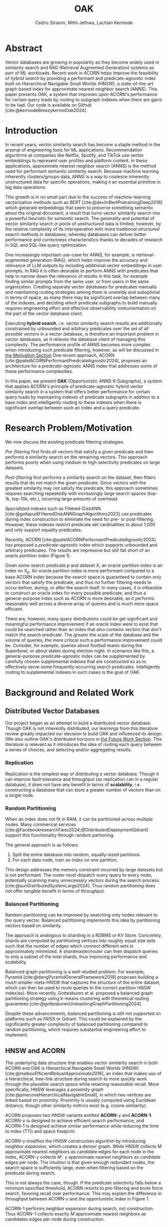 #+TITLE: OAK
#+SUBTITLE: 
#+AUTHOR: Cedric Sirianni, Mithi Jethwa, Lachlan Kermode
#+OPTIONS: num:1
#+LATEX_CLASS: acmart
#+LATEX_CLASS_OPTIONS: [sigconf]
#+LATEX_HEADER: \usepackage{hyperref}
#+LATEX_HEADER: \usepackage{adjustbox}
#+BIBLIOGRAPHY: ./references.bib 

# NB: This bib file is derived from the following Zotero library: https://www.zotero.org/groups/5686187/vector-databases/library

#+LATEX: \hypersetup{linkcolor=blue}


* Abstract
Vector databases are growing in popularity as they become widely used in similarity search and RAG (Retrieval Augmented Generation) systems as part of ML workloads.
Recent work in ACORN helps improve the feasibility of /hybrid search/ by providing a performant and predicate-agnostic index built on Hierarchical Navigable Small Worlds (HNSW), a state-of-the-art graph based index for approximate nearest neighbor search (ANNS).
This paper presents OAK, a system that improves upon ACORN's performance for certain query loads by routing to subgraph indexes when there are gains to be had.
Our code is available on Github [cite:@kermodeBreezykermoOak2024].

* Introduction
In recent years, vector similarity search has become a staple method in the arsenal of engineering tools for ML applications.
Recommendation algorithms at companies like Netflix, Spotify, and TikTok use vector embeddings to represent user profiles and platform content.
In these applications, approximate nearest neighbor search (ANNS) is the method used for performant semantic similarity search.
Because machine learning inherently clusters/groups data, ANNS is a way to coalesce inherently unstructured data for specific operations, making it an essential primitive in big data operations.

This growth is in no small part due to the success of machine-learning vectorization methods such as BERT [cite:@devlinBertPretrainingDeep2018] which generate embeddings that seem to preserve something semantic about the original document, a result that turns vector similarity search into a powerful heuristic for /semantic/ search.  
The generality and potential of vector similarity search in pools of /unstructured/ data is limited, however, by the relative complexity of its interoperation with more traditional /structured/ search methods in databases, whereby databases can deliver better performance and correctness characteristics thanks to decades of research in SQL and SQL-like query optimization. 

One increasingly important use-case for ANNS, for example, is retrieval-augmented generation (RAG), which helps improve the accuracy and relevance of LLM outputs by including additional vector embeddings in user prompts.
In RAG it is often desirable to perform ANNS with predicates that help to narrow down the relevance of results in this task, for example finding similar prompts from the same user, or from users in the same organization.
Creating separate vector databases for predicates manually and maintaining routing strategies among them is unwieldy and suboptimal in terms of space, as many there may be significant overlap between many of the indexes, and deciding which predicate subgraphs to build manually requires engineering effort and effective observability instrumentation on the part of the vector database client.

Executing *hybrid search*, i.e. vector similarity search results are additionally constrained by unbounded and arbitrary predicates over the set of all possible vectors in a vector database, is therefore an important problem in vector databases, as it relieves the database client of managing this complexity.  
The performance profile of ANNS becomes more complex when introducing such predicate filtering, however, as will be discussed in [[#motivation][the Motivation Section]] 
One recent approach, ACORN [cite:@patelACORNPerformantPredicateAgnostic2024], proposes an architecture for a /predicate-agnostic/ ANNS index that addresses some of these performance complexities.
# Efficient ANNS is a challenging problem when considering multi-million or billion scale datasets.
# Both NeurIPS'21 [cite:https://big-ann-benchmarks.com/neurips21.html]and NeurIPS'23 [cite:https://big-ann-benchmarks.com/neurips23.html] hosted a competition for billion-scale indexing data structures and search algorithms, showcasing a wide range of solutions that improved search accuracy and efficiency.
# For example, customers on an e-commerce site may want to search for t-shirts similar to a reference image, while filtering on price. 
# To support such functionality, applications must implement /hybrid search/, i.e., similarity search queries containing a one or more structured predicates.
# Implementations must be *performant*, retrieving results with high throughput/low latency and also *accurate*, retrieving results that are sufficiently similar to the provided query.

# Several strategies exist to address these challenges with varying degrees of success, including pre-filtering, post-filtering, and specialized indexes.

In this paper, we present *OAK* (Opportunistic ANNS K-Subgraphs), a system that applies ACORN's principle of predicate-agnostic hybrid vector similarity search in a system that offers better performance for certain query loads by maintaining indexes of predicate subgraphs in addition to a base index and intelligently routing to these indexes when there is significant overlap between such an index and a query predicate.

* Research Problem/Motivation
:PROPERTIES:
:CUSTOM_ID: motivation 
:END:
We now discuss the existing predicate filtering strategies.

/Pre-filtering/ first finds all vectors that satisfy a given predicate and then performs a similarity search on the remaining vectors.
This approach performs poorly when using medium to high selectivity predicates on large datasets.

/Post-filtering/ first performs a similarity search on the dataset, then filters results that do not match the given predicate. 
Since vectors with the greatest similarity may not satisfy the predicate, this approach sometimes requires searching repeatedly with increasingly large search spaces (top-1k, top-10k, etc.), incurring large amounts of overhead.

/Specialized indexes/ such as Filtered-DiskANN [cite:@gollapudiFilteredDiskANNGraphAlgorithms2023] use predicates during index construction to eliminate the need for pre- or post-filtering.
However, these indexes restrict predicate set cardinalities to about 1,000 and only support equality predicates.

Recently, ACORN [cite:@patelACORNPerformantPredicateAgnostic2024] has proposed a /predicate-agnostic/ index which supports unbounded and arbitrary predicates.
The results are impressive but still fall short of an /oracle partition index/ (Figure 1). 

[[./figures/acorn-fig-7.png]]

Given some search predicate $p$ and dataset $X$, an oracle partition index is an index on $X_p$. 
An oracle partition index is more performant compared to a base ACORN index because the search space is guaranteed to contain only vectors that satisfy the predicate, and thus no further filtering needs to occur before, during, or after the search itself.
In many cases, it is infeasible to construct an oracle index for every possible predicate, and thus a general-purpose index such as ACORN is more desirable, as it performs reasonably well across a diverse array of queries and is much more space efficient.

There are, however, many query distributions could be get significant and meaningful performance improvement if an oracle index were to exist that could be searched rather than an index that also contains vectors that don't match the search predicate.
The greater the scale of the database and the volume of queries, the more critical such a performance improvement could be. 
Consider, for example, queries about football teams during the Superbowl, or about states during election night.
In scenarios like this, a general-purpose predicate-agnostic index can be supplemented by carefully chosen supplemental indexes that are constructed so as to effectively serve some frequently occurring search predicates.
Intelligently routing to supplemental indexes in such cases is the goal of OAK.

* Background and Related Work
** Distributed Vector Databases
Our project began as an attempt to build a distributed vector database.
Though OAK is not inherently distributed, our learnings from this literature review greatly impacted our decision to build OAK and influenced its design. 
(We also outline OAK's distributed horizons in [[#future][the Future Work Section]].
This literature is relevant as it introduces the idea of routing each query between a series of choices, and selecting and/or aggregating results.

*** Replication
Replication is the simplest way of distributing a vector database.
Though it can improve fault tolerance and throughput (as replication can in a regular database), it does not have any benefit in terms of *scalability*, i.e. constructing a database that can store a greater number of vectors than on a single node. 

*** Random Partitioning

When an index does not fit in RAM, it can be partitioned across multiple nodes.
Many commerical services [cite:@FacebookresearchFaiss2024;@DistributedDeploymentQdrant] support this functionality through random partioning.

The general approach is as follows:
1. Split the entire database into random, equally-sized partitions.
2. For each data node, train an index on one partition.

This design addresses the memory constraint incurred by large datasets but is not performant.
The router must dispatch every query to every node, potentially scanning many unnecessary vectors during the search process [cite:@sunDistributedSystemLarge2024].
Thus random partitioning does not offer tangible benefit in terms of throughput.

*** Balanced Partitioning

Random partitioning can be improved by searching only nodes relevant to the query vector.
Balanced partitioning implements this idea by partitioning vectors based on similarity.

The approach is analogous to sharding in a RDBMS or KV Store.
Concretely, shards are computed by partitioning vertices into roughly equal size sets such that the number of edges which connect different sets is approximately minimized. 
A shardmaster/router can then dispatch queries to only a subset of the total shards, thus improving performance and scalability.

Balanced graph partitioning is a well-studied problem.
For example, Pyramid [cite:@dengPyramidGeneralFramework2019] proposes building a much smaller meta-HNSW that captures the structure of the entire dataset, which can then be used to route queries to the correct partition HNSW index(es).
More recently, Gottesburen et al. proposed a balanced graph partitioning strategy using k-means clustering with theoretical routing guarantees [cite:@gottesburenUnleashingGraphPartitioning2024].

Despite these advancements, balanced partitioning is still not supported on platforms such as FAISS or Qdrant.
This could be explained by the significantly greater complexity of balanced partitioning compared to random partitioning, which requires substantial engineering effort to implement.

** HNSW and ACORN 
The underlying data structure that enables vector similarity search in both ACORN and OAK is Hierarchical Navigable Small Worlds (HNSW) [cite:@malkovEfficientRobustApproximate2018], an index that makes use of a hierarchical, tree-link structure during search to more quickly work through the plausible search space while retaining reasonable recall.
More specifically, HNSW leverages a /proximity graph/ [cite:@pineconeHierarchicalNavigableSmall], in which two vertices are linked based on proximity.
Proximity is usually computed using Euclidean distance, though other similarity metrics exist (e.g. cosine similarity).

ACORN proposes two HNSW variants entitled *ACORN*-$\gamma$ and *ACORN-1*. ACORN-$\gamma$ is designed to achieve efficient search performance, and ACORN-1 is designed achieve similar performance while reducing the time to index (TTI) and space footprint.

ACORN-$\gamma$ modifies the HNSW construction algorithm by introducing /neighbor expansion/, which creates a denser graph.
While HNSW collects $M$ approximate nearest neighbors as candidate edges for each node in the index, ACORN-$\gamma$ collects $M \cdot \gamma$ approximate nearest neighbors as candidate edges per node.
The intuition is that given enough redundant nodes, the search space is sufficiently large, even when filtering based on the predicate during search.

This is not always the case, though. 
If the predicate selectivity falls below a minimum specified threshold, ACORN resorts to pre-filtering and brute force search, favoring recall over performance.
This may explain the difference in throughput between ACORN-$\gamma$ and the opportunistic index in Figure 1.

ACORN-1 performs neighbor expansion during search, not construction.
Thus ACORN-1 collects exactly $M$ approximate nearest neighbors as candidates edges per node during construction.


* Main Design
:PROPERTIES:
:CUSTOM_ID: maindesign 
:END:

The central premise of OAK is to route queries with high-frequency predicates to an /opportunistic index/ constructed using the same or a significantly similar predicate.
When OAK receives a query $q$ with predicate $p$, sending to an opportunistic index is
1) potentially more performant (if the base index is larger than the opportunistic index) 
2) potentially less accurate (if the opportunistic index does not contain all vectors that match $p$).

OAK's query routing strategy leverages these insights to manage the performance-accuracy tradeoff at hand.
It is worth mentioning that this tradeoff is inherent to the ANNS problem space as a whole, and that using additional space in order to deliver better latency is the specific goal of ANNS.

In order to make routing decisions, opportunistic indexes are stored as values in a hash map for which the key is a bitmask.
Each bitmask/key is constructed over all vectors in the database, so as to provide OAK with an efficient way to consider which vectors exist in available opportunistic indexes.

*** Query routing
The key insight for OAK's routing strategy is that queries can be sent to an opportunistic subindex even if the query bitmask $M_q$ and the subindex bitmask $M_s$ do not wholly overlap.
$M_x$ denotes a bitmask over OAK's root index $r$ (which contains /all/ vectors in the database, regardless of predicate).

If $M_q$ is a strict subset of (or is equal to) $M_{s_i}$, then similarity search on $s_i$ will be strictly preferable to search on $r$. 
We use a bitmask's *Hamming weight* (the number of ones in the mask) as a proxy for how much more performant a subindex will be.
The smaller the Hamming weight of $M_{s_i}$, the more performant a search within $s_i$ will be in comparison a search in $r$. 
We consider this a reasonable heuristic for OAK's current implementation in part because all indexes (both $r$ and all $s_i$) are ACORN indexes constructed with the same base parameters.

If $M_q$ is /not/ a subset of $M_{s_i}$, then we consider the *Jaccard similarity* between $M_q$ and $M_{s_i}$ as a proxy for how significant the reduction in recall will be when routing to $s_i$.
If there is significant overlap between $M_{s_i}$ and $M_q$, and if the number of vectors specified by the query ($k$) is significantly high, then we consider it more desirable to service the query in $s$ than in $r$.

Concretely, we consider servicing a query in subindex $s_i$ preferable to the base index $r$ if it satisfies the following condition: 

\begin{align}                        
M_q &\subseteq M_{s_i} \quad \lor \quad 
\frac{|r|}{|s_i|} \cdot J\left(M_q, M_{s_i}\right) - \text{efRouting} \geq 0 \notag \\
&\text{where} \quad J\left(M_q, M_{s_i}\right) = \frac{|M_q \cap M_{s_i}|}{|M_q \cup M_{s_i}|}
\end{align}

Though this routing strategy is yet untested, we present it here to detail a basic approach that could be modified with experimentation.
~efRouting~ is considered the threshold at which the performance gain $\frac{|r|}{|s_i|}$ is significant enough that the recall degradation $J\left(M_q, M_{s_i}\right)$ is acceptable.
(We acknowledge that this routing strategy requires several more phases of conceptual iteration in order to result in meaningful improvement over search in $r$; we present it here as demonstrative of our thinking.)

* Implementation 

OAK is built in approximately 1k lines of Rust.
We encountered three main engineering challenges, which we now discuss in sections.

** Bindings

ACORN is implemented in C++, so writing OAK in Rust required a foreign function interface (FFI).
We originally chose bindgen [cite:@RustlangRustbindgen2024] to automatically generate Rust FFI bindings to ACORN, but realized that the task would require a substantial engineering effort as ACORN's functionality was only implemented in C++ and not exposed to the C API that FAISS [cite:@FacebookresearchFaiss2024] (the codebase from which ACORN was forked) provides.
We thus chose instead to use cxx [cite:@tolnayDtolnayCxx2024] to interoperate directly between C++ and Rust, an approach that worked well once we had worked through the new conceptual model for FFI.
Our progress implementing the FFI layer was slowed, too, on a number of other counts: we discovered a bug in the ACORN compilation directions that resulted in PR ([[https://github.com/guestrin-lab/ACORN/pull/7]]); the FFI wrappers introduced lifetime issues in C++ when dereferencing a unique pointer; and the functionality of the ACORN ~search~ function had to be largely reverse-engineered due to a lack of clarifying documentation.

** Predicate Filtering

Though predicates are represented internally in OAK as bitmasks (~Vec<i8>~), we introduce a ~PredicateQuery~ struct to allow clients to more concisely express their filters during search.
~PredicateQuery~ can be used to generate a bitmask over the vectors in OAK by specifying a ~PredicateOp~ such as ~Equals~, and a ~PredicateRhs~ such as ~5~. 
Though the equality of ~i8~ values is sufficient for the experiments outlined in this paper, ~PredicateQuery~ is designed to be extensible for arbitrary predicate operations and right-hand-sides, such as ~LessThan~ and ~Regex~.
For each vector, if the predicate is true (e.g. year $=$ 2024), the element in the generated bitmask is set to $1$.
The ACORN ~search~ function, by contrast, accepts a ~filter_id_map~ bit mask that is used to filter vectors that do not satisfy the predicate during search.

** SimilaritySearchable
The ~SimilaritySearchable~ trait is the mechanism through which OAK clients can easily switch between using OAK's base index $r$, a subindex $s_i$, or an index dynamically selected by way of the routing strategy described in [[#maindesign][the Main Design Section]] when searching for similar vectors.
Each of the structs that represent these three entities implement the ~SimilaritySearchable~ trait.

Structs that implement the trait offer three methods:
*** ~initialize~
Takes one ~OakIndexOptions~ argument, and prepares the search mechanism.
*** ~search~
Takes the ~query_vectors~ (multiple are permitted for batch search), an optional ~PredicateQuery~, and a ~topk~ specification.
This method relieves the client of the complexity of generating a predicate bitmask.
*** ~search_with_bitmask~
Takes the ~query_vectors~, a ~Bitmask~ (constructed over all available searchable vectors), and a ~topk~ specification.
This is the method that we use primarily for the evaluation as it factors out any time needed for bitmask construction

* Evaluation
In order to evaluate, we first sought to plot three recall/QPS graphs.
1. For the root index $r$, modelling ACORN's search
2. For an opportunistic index $s_i$ constructed over $\frac{1}{12}$ of the dataset.
3. For search using OAK's routing strategy over a router that consisted of $r$ and six subindexes $s_{1-6}$.

We chose to evaluate against the SIFT10k dataset [cite:@jegouProductQuantizationNearest2010] as it is one of the most widely used ANN benchmarks and was used to evaluate ACORN. Following the experimentation method in ACORN, we generated a number between 1 and 12 drawn from a uniformly random distribution for each vector in the dataset, allowing us to benchmark it with hybrid search (using the predicate ``equals $x$"). We also construct a groundtruth by comparing the results of the original groundtruth vectors and choosing the nearest neighbor that satisfies the query predicate.

All graphs were to be plotted by first creating the necessary indexes over the one million vectors in SIFT_10K with the query predicate chosen, and then using the 100 vectors in the provided query set to search for the top-10 nearest neighbors in the dataset with a singular query predicate, i.e. ``equals $1$". We measure the latency at the individual query level and compute queries per millisecond to compare throughput across the 3 strategies. Here, we primarily discuss the tradeoffs between ACORN and directly sending to the opportunistic index responsible for the query predicate (marked SUB for subdataset). We map this against the Recall@10 which measures the accuracy of the search results by checking if the nearest neighbor matching the query predicate (from the groundtruth) is present in the top-10 vectors yielded from the 3 search methods. The recall is a value between 0 and 1 indicating the percentage of queries where the groundtruth value was found in the search results.

Though this experiment is contrived in a way that does not adequately put OAK's routing strategy to test (as all $M_q$ will either be a perfect subset of an $M_{s_i}$ or will have no overlap), we hoped that these initial experiments would at least show that there are potential performance gains to be had from routing to subindexes, and that the basic overhead of OAK's routing layer is not prohibitive of these gains.

Due to the amount of time that we spent investigating the plausibility of distributing a vector database and getting OAK off the ground, however, we were unable to run these experiments meaningfully this semester.
In an ideal world, we would have run both this set of basic experiments, as well as benchmarks on hybrid search datasets that are /not/ uniformly distributed such as TripClick [cite:@rekabsazTripClickLogFiles2021] and LAION [cite:@schuhmannLAION400MOpenDataset2021]. 
Despite the very limited evaluation that we had time to run, we are encouraged by the very preliminary result that at least confirms that searching over smaller indexes, keeping the rest of the search parameters constant, provide improved search latency.
Querying a randomly generated vector in SIFT_1M produces the following latencies:

\begin{table}[h!]
\centering
\begin{tabular}{|l|l|}
\hline
Search strategy & Latency \\
\hline
$r$ & 2.091142ms \\
$s_i$ & 536.498µs \\
\hline
\end{tabular}
\caption{Table of search strategies and latency}
\end{table}

Using a consistent query predicate, we calculated the recall and measured the throughput of 100 queries to produce the following results:

#+ATTR_LATEX: :width 0.45\textwidth :align c
[[./figures/latency_throughput_plot.png]]

Here, we primarily discuss the tradeoffs between ACORN and directly sending to the opportunistic index responsible for the query predicate (marked SUB for subdataset).
The above figure marks the results from the SIFT10K dataset.
Since the dataset is small, both methods are able to reach near-perfect recall@10 scores.
However, since ACORN's search searches over the dataset of 10k base vectors it takes comparatively longer on each query than the opportunistic index, allowing the opportunistic index to serve ~3.5x more queries.
This is likely to scale further as the size of the base vectors grows providing performance gains for predicate search.
The discrepancy in recall@10 (from 1 for ACORN to 0.97 for the opportunistic index) is unclear since the opportunistic index should create a view over all the base vectors that satisfy the single predicate that we use for query searching.
We weren't able to pin down an exact cause but we made sure that the opportunistic index consisted of all the vectors matching the query predicate and no more.
Theoretically, for a query predicate that eaxctly matches the opportunistic index's mask, all the nearest neighbors would be contained in the index and running a normal ANNS search over the smaller subset would yield equivalent recall and higher throughput (and subsequently lower latencies).

The OAK results shown (with both lower recall and lower throughput) is as expected, as there is some overhead from the routing logic, and it appears that the scale of our experiments is not large enough for this overhead to be offset by the better latency of subindexes.


* Future Work
:PROPERTIES:
:CUSTOM_ID: future 
:END:

OAK has many opportunities for future work.

*** Better experimentation
First and foremost, a continuation of this work would run a reasonable set of experiments to validate OAK's basic premise and routing strategy.
Due to early failures in experimentation, as well as bugs in OAK's API logic that we uncovered through these experiments, we were unable to run a full enough suite of tests to get a read on at what order of magnitude and for which query distributions the overhead cost of OAK's routing heuristic would become significantly beneficial. Concretely, OAK can be tested on query and base vector sets with non-uniform distributions of predicates to measure tradeoffs and finetune the routing strategy. Further, the use of opportunistic indices can be even more pronounced with larger datasets. We struggled to construct indices for SIFT1M and would  need to provision hardware to be able to run billion-scale datasets. 

*** Dynamic index construction 
Right now, OAK constructs indexes only once and before queries are dispatched.
In a production system, it may be advantageous to construct indexes while queries are received to increase throughput.
The overhead incurred by index construction could be measured with respect to the time TTI, the size of the index, and the compute/memory resources required to construct the index.

*** Index configuration and type
OAK uses ACORN for opportunistic indexes primarily because writing bindings to additional indexes is unnecessary for a proof-of-concept.
The construction parameters for an ACORN index affect its recall-performance tradeoff, however, and it would be interesting to consider whether variations of ACORN index could factor into a more efficient subindex architecture. 
However, given the bounded and well-defined nature of the opportunistic index type, a /specialized index/ may yield better performance.
For example, Qdrant has proposed denser HNSW graph by knowledge of the search predicates to add additional edges [cite:@vasnetsovFiltrableHNSWQdrant].
While this is ill-suited for ACORN's goal to be predicate-agnostic, the principle idea of opportunistic indexes is /predicate-knowledge/, and thus we can leverage the known predicate to construct a better index.

*** Distribution
The system design of OAK is also easily transferrable to a distributed context. 
We could construct and/or host indexes on different nodes, as in a sufficiently large database network communication costs (on the order of microseconds) would be negligible compared to the ANNS latency (on the order of milliseconds in indexes with $> 1M$ vectors).
This would help remove the bottleneck of commodity hardware when hosting multiple indexes and enable horizontal scaling and load balancing during bursty workloads.

* Logistics
Much of the literature review in the early stages of our project was done collectively.
Lachlan and Cedric implemented the FFI interface between OAK and ACORN.
Mithi and Lachlan implemented the SIFT dataset preparation scripts (as attributes needed to be randomly added to the vectors there, following the approach in the ACORN paper).
Though the concepts and talking points for the presentation were discussed and determined collectively, Cedric was principally responsible for the visual integrity and flair.
Mithi implemented the majority of the experimentation harness, as well as the graph generation code.
Lachlan conceived and implemented OAK's routing logic (and is solely responsible for any senselessness it contains).
Mithi and Lachlan worked together debug OAK's results in the experiment harness, as initially the incorrect indices were being returned (indices over subindexes used, rather than indexes in the global search space), which resulted in incorrect recall statistics for both OAK and subindexes.
Cedric drafted the final paper, but is was edited and written by all three of us.

* Bibliography

